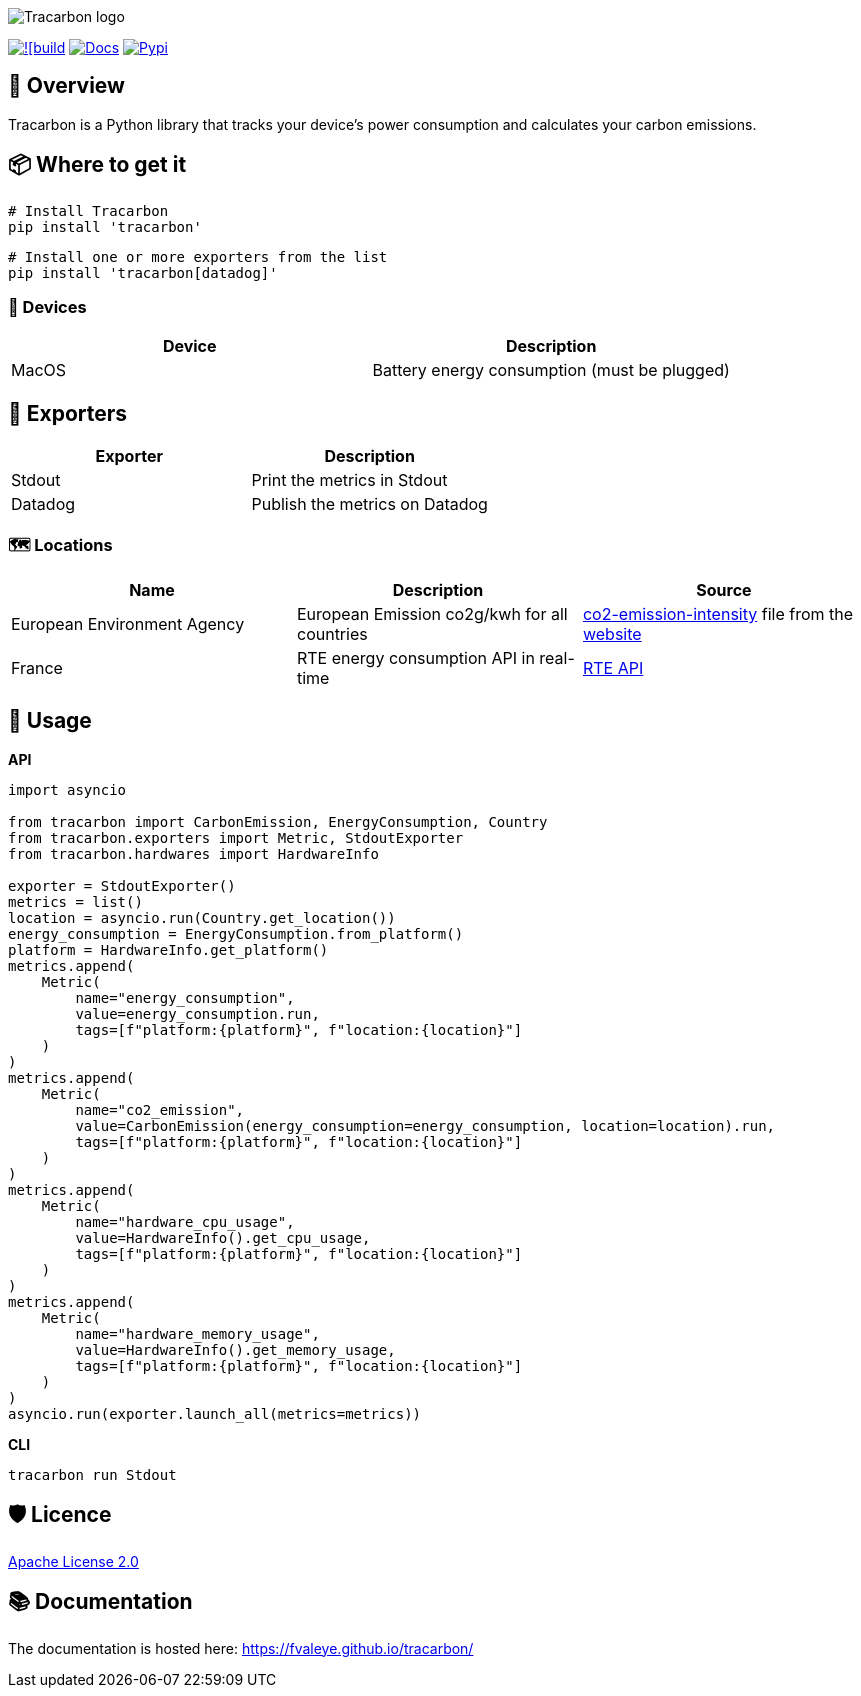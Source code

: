 image::logo.png[Tracarbon logo]
image:https://github.com/fvaleye/tracarbon/actions/workflows/build.yml/badge.svg[![build, link=https://github.com/fvaleye/tracarbon/actions/workflows/build.yml]
image:https://img.shields.io/badge/docs-python-blue.svg?style=flat-square[Docs,link=https://fvaleye.github.io/tracarbon]
image:https://img.shields.io/pypi/v/tracarbon.svg?style=flat-square)[Pypi, link=https://pypi.org/project/tracarbon/]

== 📌 Overview
Tracarbon is a Python library that tracks your device's power consumption and calculates your carbon emissions.

== 📦 Where to get it

```sh
# Install Tracarbon
pip install 'tracarbon'
```

```sh
# Install one or more exporters from the list
pip install 'tracarbon[datadog]'
```

=== 🔌 Devices

|===
|*Device*| Description

.^| MacOS
.^| Battery energy consumption (must be plugged)
|===

== 📡 Exporters

|===
|*Exporter*| *Description*

.^| Stdout
.^| Print the metrics in Stdout
.^| Datadog
.^| Publish the metrics on Datadog
|===

=== 🗺️ Locations
|===
|*Name* |*Description* | *Source*

.^| European Environment Agency
.^| European Emission co2g/kwh for all countries
.^| https://github.com/fvaleye/tracarbon/blob/main/tracarbon/locations/data/co2-emission-intensity-9.exhibit.json[co2-emission-intensity] file from the https://www.eea.europa.eu/data-and-maps/daviz/co2-emission-intensity-9#tab-googlechartid_googlechartid_googlechartid_googlechartid_chart_11111[website]
.^| France
.^| RTE energy consumption API in real-time
.^| https://opendata.reseaux-energies.fr[RTE API]
|===

== 🔎 Usage

*API*
```python
import asyncio

from tracarbon import CarbonEmission, EnergyConsumption, Country
from tracarbon.exporters import Metric, StdoutExporter
from tracarbon.hardwares import HardwareInfo

exporter = StdoutExporter()
metrics = list()
location = asyncio.run(Country.get_location())
energy_consumption = EnergyConsumption.from_platform()
platform = HardwareInfo.get_platform()
metrics.append(
    Metric(
        name="energy_consumption",
        value=energy_consumption.run,
        tags=[f"platform:{platform}", f"location:{location}"]
    )
)
metrics.append(
    Metric(
        name="co2_emission",
        value=CarbonEmission(energy_consumption=energy_consumption, location=location).run,
        tags=[f"platform:{platform}", f"location:{location}"]
    )
)
metrics.append(
    Metric(
        name="hardware_cpu_usage",
        value=HardwareInfo().get_cpu_usage,
        tags=[f"platform:{platform}", f"location:{location}"]
    )
)
metrics.append(
    Metric(
        name="hardware_memory_usage",
        value=HardwareInfo().get_memory_usage,
        tags=[f"platform:{platform}", f"location:{location}"]
    )
)
asyncio.run(exporter.launch_all(metrics=metrics))
```

*CLI*
```sh
tracarbon run Stdout
```

== 🛡️ Licence
https://raw.githubusercontent.com/fvaleye/tracarbon/main/LICENSE.txt[Apache License 2.0]

== 📚 Documentation
The documentation is hosted here: https://fvaleye.github.io/tracarbon/
